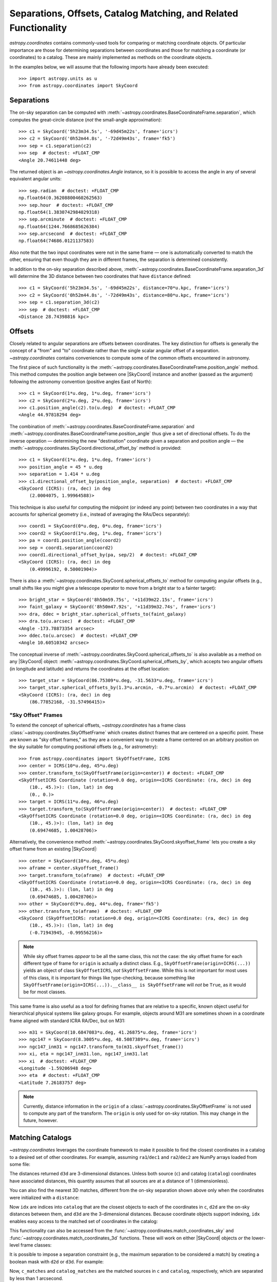 .. _astropy-coordinates-separations-matching:

Separations, Offsets, Catalog Matching, and Related Functionality
*****************************************************************

`astropy.coordinates` contains commonly-used tools for comparing or
matching coordinate objects. Of particular importance are those for
determining separations between coordinates and those for matching a
coordinate (or coordinates) to a catalog. These are mainly implemented
as methods on the coordinate objects.

In the examples below, we will assume that the following imports have already
been executed::

    >>> import astropy.units as u
    >>> from astropy.coordinates import SkyCoord

Separations
===========

The on-sky separation can be computed with
:meth:`~astropy.coordinates.BaseCoordinateFrame.separation`,
which computes the great-circle distance (*not* the small-angle approximation)::

    >>> c1 = SkyCoord('5h23m34.5s', '-69d45m22s', frame='icrs')
    >>> c2 = SkyCoord('0h52m44.8s', '-72d49m43s', frame='fk5')
    >>> sep = c1.separation(c2)
    >>> sep  # doctest: +FLOAT_CMP
    <Angle 20.74611448 deg>

The returned object is an `~astropy.coordinates.Angle` instance, so it
is possible to access the angle in any of several equivalent angular
units::

    >>> sep.radian  # doctest: +FLOAT_CMP
    np.float64(0.36208800460262563)
    >>> sep.hour  # doctest: +FLOAT_CMP
    np.float64(1.3830742984029318)
    >>> sep.arcminute  # doctest: +FLOAT_CMP
    np.float64(1244.7668685626384)
    >>> sep.arcsecond  # doctest: +FLOAT_CMP
    np.float64(74686.0121137583)

Also note that the two input coordinates were not in the same frame —
one is automatically converted to match the other, ensuring that even
though they are in different frames, the separation is determined
consistently.

In addition to the on-sky separation described above,
:meth:`~astropy.coordinates.BaseCoordinateFrame.separation_3d` will
determine the 3D distance between two coordinates that have ``distance``
defined::

    >>> c1 = SkyCoord('5h23m34.5s', '-69d45m22s', distance=70*u.kpc, frame='icrs')
    >>> c2 = SkyCoord('0h52m44.8s', '-72d49m43s', distance=80*u.kpc, frame='icrs')
    >>> sep = c1.separation_3d(c2)
    >>> sep  # doctest: +FLOAT_CMP
    <Distance 28.74398816 kpc>


Offsets
=======

Closely related to angular separations are offsets between coordinates. The key
distinction for offsets is generally the concept of a "from" and "to" coordinate
rather than the single scalar angular offset of a separation.
`~astropy.coordinates` contains conveniences to compute some of the common
offsets encountered in astronomy.

The first piece of such functionality is the
:meth:`~astropy.coordinates.BaseCoordinateFrame.position_angle` method.
This method computes the position angle between one
|SkyCoord| instance and another (passed as the argument) following the
astronomy convention (positive angles East of North)::

    >>> c1 = SkyCoord(1*u.deg, 1*u.deg, frame='icrs')
    >>> c2 = SkyCoord(2*u.deg, 2*u.deg, frame='icrs')
    >>> c1.position_angle(c2).to(u.deg)  # doctest: +FLOAT_CMP
    <Angle 44.97818294 deg>

The combination of :meth:`~astropy.coordinates.BaseCoordinateFrame.separation`
and :meth:`~astropy.coordinates.BaseCoordinateFrame.position_angle` thus give a
set of directional offsets.
To do the inverse operation — determining the new
"destination" coordinate given a separation and position angle — the
:meth:`~astropy.coordinates.SkyCoord.directional_offset_by` method is provided::

    >>> c1 = SkyCoord(1*u.deg, 1*u.deg, frame='icrs')
    >>> position_angle = 45 * u.deg
    >>> separation = 1.414 * u.deg
    >>> c1.directional_offset_by(position_angle, separation)  # doctest: +FLOAT_CMP
    <SkyCoord (ICRS): (ra, dec) in deg
        (2.0004075, 1.99964588)>

This technique is also useful for computing the midpoint (or indeed any point)
between two coordinates in a way that accounts for spherical geometry
(i.e., instead of averaging the RAs/Decs separately)::

    >>> coord1 = SkyCoord(0*u.deg, 0*u.deg, frame='icrs')
    >>> coord2 = SkyCoord(1*u.deg, 1*u.deg, frame='icrs')
    >>> pa = coord1.position_angle(coord2)
    >>> sep = coord1.separation(coord2)
    >>> coord1.directional_offset_by(pa, sep/2)  # doctest: +FLOAT_CMP
    <SkyCoord (ICRS): (ra, dec) in deg
        (0.49996192, 0.50001904)>

There is also a :meth:`~astropy.coordinates.SkyCoord.spherical_offsets_to`
method for computing angular offsets (e.g., small shifts like you might give a
telescope operator to move from a bright star to a fainter target)::

    >>> bright_star = SkyCoord('8h50m59.75s', '+11d39m22.15s', frame='icrs')
    >>> faint_galaxy = SkyCoord('8h50m47.92s', '+11d39m32.74s', frame='icrs')
    >>> dra, ddec = bright_star.spherical_offsets_to(faint_galaxy)
    >>> dra.to(u.arcsec)  # doctest: +FLOAT_CMP
    <Angle -173.78873354 arcsec>
    >>> ddec.to(u.arcsec)  # doctest: +FLOAT_CMP
    <Angle 10.60510342 arcsec>

The conceptual inverse of
:meth:`~astropy.coordinates.SkyCoord.spherical_offsets_to` is also available as
a method on any |SkyCoord| object:
:meth:`~astropy.coordinates.SkyCoord.spherical_offsets_by`, which accepts two
angular offsets (in longitude and latitude) and returns the coordinates at the
offset location::

    >>> target_star = SkyCoord(86.75309*u.deg, -31.5633*u.deg, frame='icrs')
    >>> target_star.spherical_offsets_by(1.3*u.arcmin, -0.7*u.arcmin)  # doctest: +FLOAT_CMP
    <SkyCoord (ICRS): (ra, dec) in deg
        (86.77852168, -31.57496415)>

.. _astropy-skyoffset-frames:

"Sky Offset" Frames
-------------------

To extend the concept of spherical offsets, `~astropy.coordinates` has
a frame class :class:`~astropy.coordinates.SkyOffsetFrame`
which creates distinct frames that are centered on a specific point.
These are known as "sky offset frames," as they are a convenient way to create
a frame centered on an arbitrary position on the sky suitable for computing
positional offsets (e.g., for astrometry)::

    >>> from astropy.coordinates import SkyOffsetFrame, ICRS
    >>> center = ICRS(10*u.deg, 45*u.deg)
    >>> center.transform_to(SkyOffsetFrame(origin=center)) # doctest: +FLOAT_CMP
    <SkyOffsetICRS Coordinate (rotation=0.0 deg, origin=<ICRS Coordinate: (ra, dec) in deg
        (10., 45.)>): (lon, lat) in deg
        (0., 0.)>
    >>> target = ICRS(11*u.deg, 46*u.deg)
    >>> target.transform_to(SkyOffsetFrame(origin=center))  # doctest: +FLOAT_CMP
    <SkyOffsetICRS Coordinate (rotation=0.0 deg, origin=<ICRS Coordinate: (ra, dec) in deg
        (10., 45.)>): (lon, lat) in deg
        (0.69474685, 1.00428706)>


Alternatively, the convenience method
:meth:`~astropy.coordinates.SkyCoord.skyoffset_frame` lets you create a sky
offset frame from an existing |SkyCoord|::

    >>> center = SkyCoord(10*u.deg, 45*u.deg)
    >>> aframe = center.skyoffset_frame()
    >>> target.transform_to(aframe)  # doctest: +FLOAT_CMP
    <SkyOffsetICRS Coordinate (rotation=0.0 deg, origin=<ICRS Coordinate: (ra, dec) in deg
        (10., 45.)>): (lon, lat) in deg
        (0.69474685, 1.00428706)>
    >>> other = SkyCoord(9*u.deg, 44*u.deg, frame='fk5')
    >>> other.transform_to(aframe)  # doctest: +FLOAT_CMP
    <SkyCoord (SkyOffsetICRS: rotation=0.0 deg, origin=<ICRS Coordinate: (ra, dec) in deg
        (10., 45.)>): (lon, lat) in deg
        (-0.71943945, -0.99556216)>

.. note::

    While sky offset frames *appear* to be all the same class, this not the
    case: the sky offset frame for each different type of frame for ``origin`` is
    actually a distinct class. E.g., ``SkyOffsetFrame(origin=ICRS(...))``
    yields an object of class ``SkyOffsetICRS``, *not* ``SkyOffsetFrame``.
    While this is not important for most uses of this class, it is important for
    things like type-checking, because something like
    ``SkyOffsetFrame(origin=ICRS(...)).__class__ is SkyOffsetFrame`` will
    *not* be ``True``, as it would be for most classes.

This same frame is also useful as a tool for defining frames that are relative
to a specific, known object useful for hierarchical physical systems like galaxy
groups. For example, objects around M31 are sometimes shown in a coordinate
frame aligned with standard ICRA RA/Dec, but on M31::

    >>> m31 = SkyCoord(10.6847083*u.deg, 41.26875*u.deg, frame='icrs')
    >>> ngc147 = SkyCoord(8.3005*u.deg, 48.5087389*u.deg, frame='icrs')
    >>> ngc147_inm31 = ngc147.transform_to(m31.skyoffset_frame())
    >>> xi, eta = ngc147_inm31.lon, ngc147_inm31.lat
    >>> xi  # doctest: +FLOAT_CMP
    <Longitude -1.59206948 deg>
    >>> eta  # doctest: +FLOAT_CMP
    <Latitude 7.26183757 deg>

.. note::

    Currently, distance information in the ``origin`` of a
    :class:`~astropy.coordinates.SkyOffsetFrame` is not
    used to compute any part of the transform. The ``origin`` is only used for
    on-sky rotation. This may change in the future, however.


.. _astropy-coordinates-matching:

Matching Catalogs
=================

`~astropy.coordinates` leverages the coordinate framework to make it
possible to find the closest coordinates in a catalog to a desired set
of other coordinates. For example, assuming ``ra1``/``dec1`` and
``ra2``/``dec2`` are NumPy arrays loaded from some file:

.. testsetup::
    >>> ra1 = [5.3517]
    >>> dec1 = [-5.2328]
    >>> distance1 = 1344
    >>> ra2 = [6.459]
    >>> dec2 = [-16.4258]
    >>> distance2 = 8.611

.. doctest-requires:: scipy

    >>> c = SkyCoord(ra=ra1*u.degree, dec=dec1*u.degree)
    >>> catalog = SkyCoord(ra=ra2*u.degree, dec=dec2*u.degree)
    >>> idx, d2d, d3d = c.match_to_catalog_sky(catalog)

The distances returned ``d3d`` are 3-dimensional distances.
Unless both source (``c``) and catalog (``catalog``) coordinates have
associated distances, this quantity assumes that all sources are at a distance
of 1 (dimensionless).

You can also find the nearest 3D matches, different from the on-sky
separation shown above only when the coordinates were initialized with
a ``distance``:

.. doctest-requires:: scipy

    >>> c = SkyCoord(ra=ra1*u.degree, dec=dec1*u.degree, distance=distance1*u.kpc)
    >>> catalog = SkyCoord(ra=ra2*u.degree, dec=dec2*u.degree, distance=distance2*u.kpc)
    >>> idx, d2d, d3d = c.match_to_catalog_3d(catalog)

Now ``idx`` are indices into ``catalog`` that are the closest objects to each
of the coordinates in ``c``, ``d2d`` are the on-sky distances between them, and
``d3d`` are the 3-dimensional distances. Because coordinate objects support
indexing, ``idx`` enables easy access to the matched set of coordinates in
the catalog:

.. doctest-requires:: scipy

    >>> d3d # doctest: +FLOAT_CMP
    <Quantity [1335.55538257] kpc>
    >>> matches = catalog[idx]
    >>> matches.separation_3d(c) # doctest: +FLOAT_CMP
    <Distance [1335.55538257] kpc>
    >>> dra, ddec = c.spherical_offsets_to(matches)

This functionality can also be accessed from the
:func:`~astropy.coordinates.match_coordinates_sky` and
:func:`~astropy.coordinates.match_coordinates_3d` functions. These
will work on either |SkyCoord| objects *or* the lower-level frame classes:

.. doctest-requires:: scipy

    >>> from astropy.coordinates import match_coordinates_sky
    >>> idx, d2d, d3d = match_coordinates_sky(c, catalog)
    >>> idx, d2d, d3d = match_coordinates_sky(c.frame, catalog.frame)

It is possible to impose a separation constraint (e.g., the maximum separation to be
considered a match) by creating a boolean mask with ``d2d`` or ``d3d``. For example:

.. doctest-requires:: scipy

    >>> max_sep = 1.0 * u.arcsec
    >>> idx, d2d, d3d = c.match_to_catalog_3d(catalog)
    >>> sep_constraint = d2d < max_sep
    >>> c_matches = c[sep_constraint]
    >>> catalog_matches = catalog[idx[sep_constraint]]

Now, ``c_matches`` and ``catalog_matches`` are the matched sources in ``c``
and ``catalog``, respectively, which are separated by less than 1 arcsecond.

.. _astropy-searching-coordinates:

Searching around Coordinates
============================

Closely related functionality can be used to search for *all* coordinates within
a certain distance (either 3D distance or on-sky) of another set of coordinates.
The ``search_around_*`` methods (and functions) provide this functionality,
with an interface very similar to ``match_coordinates_*``:

..  doctest-requires:: scipy

    >>> import numpy as np
    >>> idxc, idxcatalog, d2d, d3d = catalog.search_around_sky(c, 1*u.deg)
    >>> np.all(d2d < 1*u.deg)
    np.True_

.. doctest-requires:: scipy

    >>> idxc, idxcatalog, d2d, d3d = catalog.search_around_3d(c, 1*u.kpc)
    >>> np.all(d3d < 1*u.kpc)
    np.True_

The key difference for these methods is that there can be multiple (or no)
matches in ``catalog`` around any locations in ``c``. Hence, indices into both
``c`` and ``catalog`` are returned instead of just indices into ``catalog``.
These can then be indexed back into the two |SkyCoord| objects, or, for that
matter, any array with the same order:

..  doctest-requires:: scipy

    >>> np.all(c[idxc].separation(catalog[idxcatalog]) == d2d)
    np.True_
    >>> np.all(c[idxc].separation_3d(catalog[idxcatalog]) == d3d)
    np.True_
    >>> print(catalog_objectnames[idxcatalog]) #doctest: +SKIP
    ['NGC 1234' 'NGC 4567' ...]

Note, though, that this dual-indexing means that ``search_around_*`` does not
work well if one of the coordinates is a scalar, because the returned index
would not make sense for a scalar::

    >>> scalarc = SkyCoord(ra=1*u.deg, dec=2*u.deg, distance=distance1*u.kpc)
    >>> idxscalarc, idxcatalog, d2d, d3d = catalog.search_around_sky(scalarc, 1*u.deg) # doctest: +SKIP
    ValueError: One of the inputs to search_around_sky is a scalar.

As a result (and because the ``search_around_*`` algorithm is inefficient in
the scalar case), the best approach for this scenario is to instead
use the ``separation*`` methods:

..  doctest-requires:: scipy

    >>> d2d = scalarc.separation(catalog)
    >>> catalogmsk = d2d < 1*u.deg
    >>> d3d = scalarc.separation_3d(catalog)
    >>> catalog3dmsk = d3d < 1*u.kpc

The resulting ``catalogmsk`` or ``catalog3dmsk`` variables are boolean arrays
rather than arrays of indices, but in practice they usually can be used in
the same way as ``idxcatalog`` from the above examples. If you definitely do
need indices instead of boolean masks, you can do:

..  doctest-requires:: scipy

    >>> idxcatalog = np.where(catalogmsk)[0]
    >>> idxcatalog3d = np.where(catalog3dmsk)[0]
